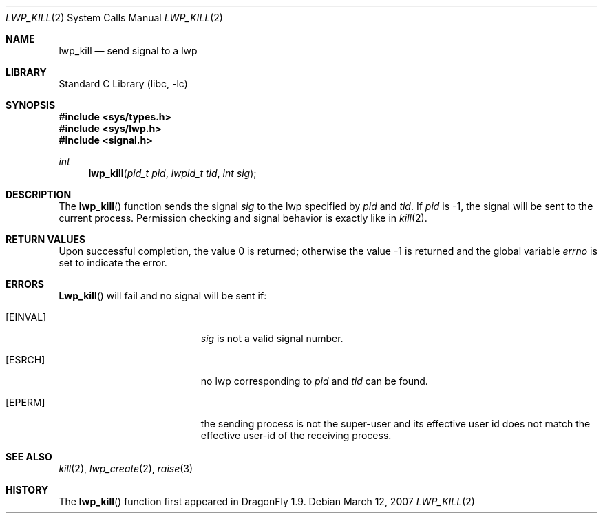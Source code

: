 .\" Copyright (c) 2007 The DragonFly Project.  All rights reserved.
.\"
.\" This code is derived from software contributed to The DragonFly Project
.\" by Simon 'corecode' Schubert <corecode@fs.ei.tum.de>
.\"
.\" Redistribution and use in source and binary forms, with or without
.\" modification, are permitted provided that the following conditions
.\" are met:
.\"
.\" 1. Redistributions of source code must retain the above copyright
.\"    notice, this list of conditions and the following disclaimer.
.\" 2. Redistributions in binary form must reproduce the above copyright
.\"    notice, this list of conditions and the following disclaimer in
.\"    the documentation and/or other materials provided with the
.\"    distribution.
.\" 3. Neither the name of The DragonFly Project nor the names of its
.\"    contributors may be used to endorse or promote products derived
.\"    from this software without specific, prior written permission.
.\"
.\" THIS SOFTWARE IS PROVIDED BY THE COPYRIGHT HOLDERS AND CONTRIBUTORS
.\" ``AS IS'' AND ANY EXPRESS OR IMPLIED WARRANTIES, INCLUDING, BUT NOT
.\" LIMITED TO, THE IMPLIED WARRANTIES OF MERCHANTABILITY AND FITNESS
.\" FOR A PARTICULAR PURPOSE ARE DISCLAIMED.  IN NO EVENT SHALL THE
.\" COPYRIGHT HOLDERS OR CONTRIBUTORS BE LIABLE FOR ANY DIRECT, INDIRECT,
.\" INCIDENTAL, SPECIAL, EXEMPLARY OR CONSEQUENTIAL DAMAGES (INCLUDING,
.\" BUT NOT LIMITED TO, PROCUREMENT OF SUBSTITUTE GOODS OR SERVICES;
.\" LOSS OF USE, DATA, OR PROFITS; OR BUSINESS INTERRUPTION) HOWEVER CAUSED
.\" AND ON ANY THEORY OF LIABILITY, WHETHER IN CONTRACT, STRICT LIABILITY,
.\" OR TORT (INCLUDING NEGLIGENCE OR OTHERWISE) ARISING IN ANY WAY OUT
.\" OF THE USE OF THIS SOFTWARE, EVEN IF ADVISED OF THE POSSIBILITY OF
.\" SUCH DAMAGE.
.\"
.\" $DragonFly: src/lib/libc/sys/lwp_kill.2,v 1.2 2007/03/16 22:02:02 swildner Exp $
.\"
.Dd March 12, 2007
.Dt LWP_KILL 2
.Os
.Sh NAME
.Nm lwp_kill
.Nd send signal to a lwp
.Sh LIBRARY
.Lb libc
.Sh SYNOPSIS
.In sys/types.h
.In sys/lwp.h
.In signal.h
.Ft int
.Fn lwp_kill "pid_t pid" "lwpid_t tid" "int sig"
.Sh DESCRIPTION
The
.Fn lwp_kill
function sends the signal
.Fa sig
to the lwp specified by
.Fa pid
and
.Fa tid .
If
.Fa pid
is -1, the signal will be sent to the current process.
Permission checking and signal behavior is exactly like in
.Xr kill 2 .
.Sh RETURN VALUES
.Rv -std
.Sh ERRORS
.Fn Lwp_kill
will fail and no signal will be sent if:
.Bl -tag -width Er
.It Bq Er EINVAL
.Fa sig
is not a valid signal number.
.It Bq Er ESRCH
no lwp corresponding to
.Fa pid
and
.Fa tid
can be found.
.It Bq Er EPERM
the sending process is not the super-user and its effective
user id does not match the effective user-id of the receiving process.
.El
.Sh SEE ALSO
.Xr kill 2 ,
.Xr lwp_create 2 ,
.Xr raise 3
.Sh HISTORY
The
.Fn lwp_kill
function first appeared in
.Dx 1.9 .
